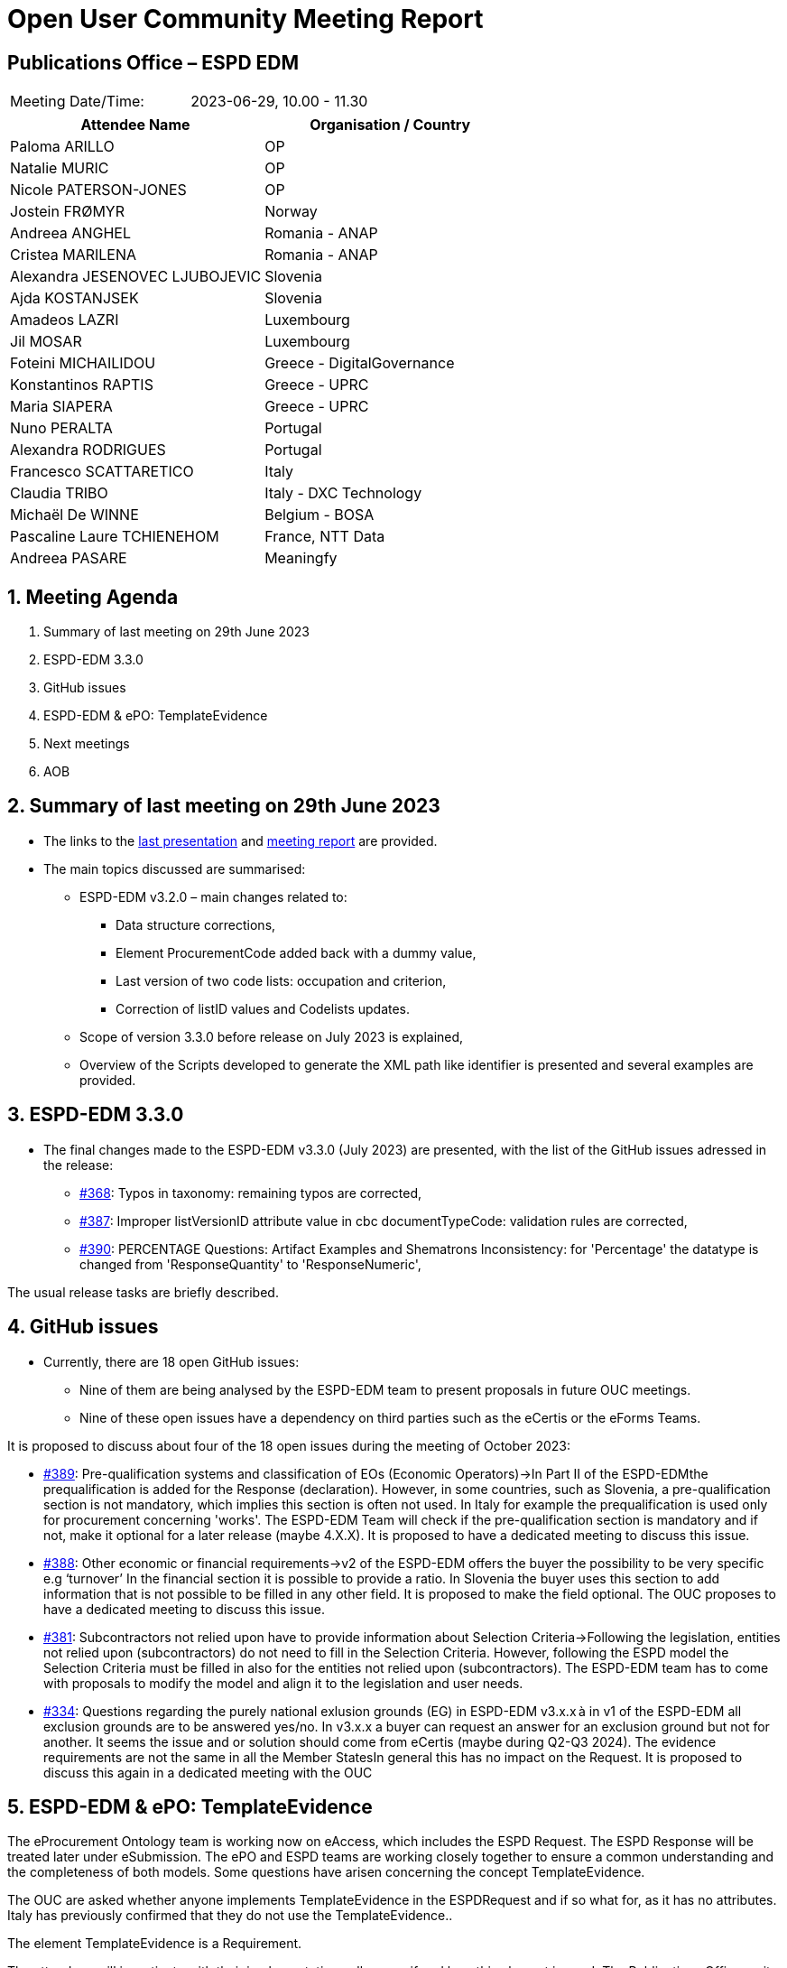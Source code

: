 = Open User Community Meeting Report

== Publications Office – ESPD EDM


[cols=",",",]
|===
|Meeting Date/Time: |2023-06-29, 10.00 - 11.30
|===

[cols=",",options="header",]
|===
|*Attendee Name* |*Organisation / Country*
|Paloma ARILLO |OP
|Natalie MURIC |OP
|Nicole PATERSON-JONES |OP
|Jostein FRØMYR |Norway 
|Andreea ANGHEL |Romania - ANAP 
|Cristea MARILENA |Romania - ANAP 
|Alexandra JESENOVEC LJUBOJEVIC |Slovenia 
|Ajda KOSTANJSEK |Slovenia 
|Amadeos LAZRI |Luxembourg 
|Jil MOSAR |Luxembourg 
|Foteini MICHAILIDOU | Greece - DigitalGovernance 
|Konstantinos RAPTIS |Greece - UPRC 
|Maria SIAPERA |Greece - UPRC 
|Nuno PERALTA |Portugal 
|Alexandra RODRIGUES |Portugal 
|Francesco SCATTARETICO |Italy 
|Claudia TRIBO |Italy - DXC Technology 
|Michaël De WINNE |Belgium - BOSA 
|Pascaline Laure TCHIENEHOM |France, NTT Data 
|Andreea PASARE | Meaningfy 
|===

:sectnums:
:sectnumlevels: 4


== Meeting Agenda 

. Summary of last meeting on 29th June 2023 
. ESPD-EDM 3.3.0  
. GitHub issues 
. ESPD-EDM & ePO: TemplateEvidence 
. Next meetings 
. AOB 


== Summary of last meeting on 29th June 2023 

* The links to the https://github.com/OP-TED/espd-docs/blob/wgm-reports/modules/ROOT/attachments/ESPD_OUC_Meetings_20230629.pdf[last presentation] and https://docs.ted.europa.eu/espd-ouc/20230629_OUC%20meeting%20report.html[meeting report] are provided.  


* The main topics discussed are summarised: 

** ESPD-EDM v3.2.0 – main changes related to: 

*** Data structure corrections, 
*** Element ProcurementCode added back with a dummy value, 
*** Last version of two code lists: occupation and criterion, 
***  Correction of listID values and Codelists updates.  

** Scope of version 3.3.0 before release on July 2023 is explained, 

** Overview of the Scripts developed to generate the XML path like identifier is presented and several examples are provided. 
 

== ESPD-EDM 3.3.0 

* The final changes made to the ESPD-EDM v3.3.0 (July 2023) are presented, with the list of the GitHub issues adressed in the release: 

** https://github.com/OP-TED/ESPD-EDM/issues/368[#368]: Typos in taxonomy: remaining typos are corrected, 
** https://github.com/OP-TED/ESPD-EDM/issues/387[#387]: Improper listVersionID attribute value in cbc documentTypeCode: validation rules are corrected, 
** https://github.com/OP-TED/ESPD-EDM/issues/390[#390]: PERCENTAGE Questions: Artifact Examples and Shematrons Inconsistency: for 'Percentage' the datatype is changed from 'ResponseQuantity' to 'ResponseNumeric', 

The usual release tasks are briefly described. 


== GitHub issues 
  
* Currently, there are 18 open GitHub issues: 
** Nine of them are being analysed by the ESPD-EDM team to present proposals in future OUC meetings.  
** Nine of these open issues have a dependency on third parties such as the eCertis or the eForms Teams. 

It is proposed to discuss about four of the 18 open issues during the meeting of October 2023: 

** https://github.com/OP-TED/ESPD-EDM/issues/389[#389]: Pre-qualification systems and classification of EOs (Economic Operators)->In Part II of the ESPD-EDMthe prequalification is added for the Response (declaration). However, in some countries, such as Slovenia, a pre-qualification section is not mandatory, which implies this section is often not used.  In Italy for example the prequalification is used only for procurement concerning 'works'. The ESPD-EDM Team will check if the pre-qualification section is mandatory and if not, make it optional for a later release (maybe 4.X.X). It is proposed to have a dedicated meeting to discuss this issue.
** https://github.com/OP-TED/ESPD-EDM/issues/388[#388]: Other economic or financial requirements->v2 of the ESPD-EDM offers the buyer the possibility to be very specific e.g ‘turnover’ In the financial section it is possible to provide a ratio. In Slovenia the buyer uses this section to add information that is not possible to be filled in any other field. It is proposed to make the field optional. The OUC proposes to have a dedicated meeting to discuss this issue. 
** https://github.com/OP-TED/ESPD-EDM/issues/381[#381]: Subcontractors not relied upon have to provide information about Selection Criteria->Following the legislation, entities not relied upon (subcontractors) do not need to fill in the Selection Criteria. However, following the ESPD model the Selection Criteria must be filled in also for the entities not relied upon (subcontractors). The ESPD-EDM team has to come with proposals to modify the model and align it to the legislation and user needs. 
** https://github.com/OP-TED/ESPD-EDM/issues/334[#334]: Questions regarding the purely national exlusion grounds (EG) in ESPD-EDM v3.x.x à in v1 of the ESPD-EDM all exclusion grounds are to be answered yes/no. In v3.x.x a buyer can request an answer for an exclusion ground but not for another. It seems the issue and or solution should come from eCertis (maybe during Q2-Q3 2024). The evidence requirements are not the same in all the Member StatesIn general this has no impact on the Request. It is proposed to discuss this again in a dedicated meeting with the OUC 


== ESPD-EDM & ePO: TemplateEvidence 

The eProcurement Ontology team is working now on eAccess, which includes the ESPD Request. The ESPD Response will be treated later under eSubmission. The  ePO and ESPD teams are working closely together to ensure a common understanding and the completeness of both models. Some questions have arisen concerning the concept  TemplateEvidence. 

The OUC are asked whether anyone implements TemplateEvidence in the ESPDRequest and if so what for, as it has no attributes. Italy has previously confirmed that they do not use the TemplateEvidence.. 

The element TemplateEvidence is a Requirement. 

The attendees will investigate with their implementation colleagues if and how this element is used. The Publications Office on its side will open a GitHub issue to allow users to provide their answers. 

** In the Response there are two classes used to provide evidences:  Evidence and EvidenceSupplied: Evidence: which is the super class of TemplateEvidence. This class is linked to the root element of the response and also to the class DocumentReference allowing by that to attach a document.

** Evidence Supplied: has one attribute identifier, which is used to identify the Evidence provided separately, or it could be a URL. It can then be used in combination with the Evidence element so as to be able to attach an evidence file.

The TemplateEvidence is used in the Request and in the Response and it inherits the attributes of the Evidence which is not shown in the Request model. A trick in Enterprise Architect will permit the identification of the super class this should be considered in the future to ensure clarity. 


== Next meetings

* Next OUC meetings: 

** 26 October 2023, 10.00 - 11.30

** December - no meeting   

* Annual Seminal 2023: 

** 30 November 2023, 9:30 - 12:30 


== Any other business

* Some users have already shown their interest in presenting the work done on their countries and organisations for the ESPD implementation and their concerns during the Annual Seminar. The attendees are invited to propose their own presentations. 

* Some users have left the project and the attendees are welcome to send to OP the list of new colleagues so that they can get the monthly invitations.  


